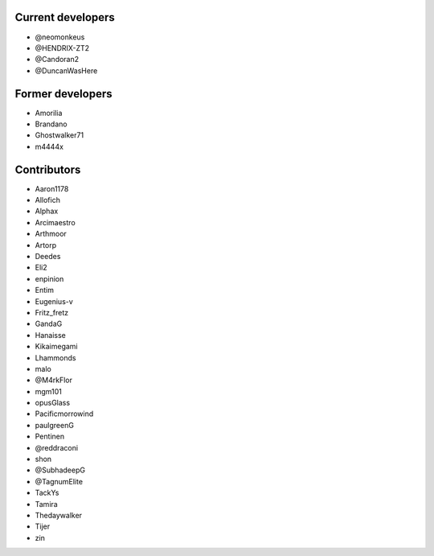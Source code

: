Current developers
------------------

* @neomonkeus
* @HENDRIX-ZT2
* @Candoran2
* @DuncanWasHere


Former developers
-----------------

* Amorilia
* Brandano
* Ghostwalker71
* m4444x

Contributors
------------

* Aaron1178
* Allofich
* Alphax
* Arcimaestro
* Arthmoor
* Artorp
* Deedes
* Eli2
* enpinion
* Entim
* Eugenius-v
* Fritz_fretz
* GandaG
* Hanaisse
* Kikaimegami
* Lhammonds
* malo
* @M4rkFlor
* mgm101
* opusGlass
* Pacificmorrowind
* paulgreenG
* Pentinen
* @reddraconi
* shon
* @SubhadeepG
* @TagnumElite
* TackYs
* Tamira
* Thedaywalker
* Tijer
* zin
